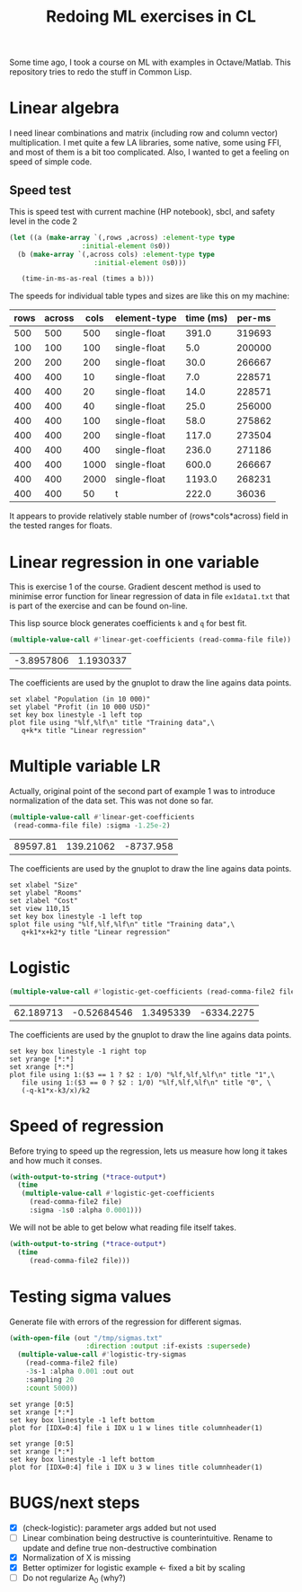 #+TITLE: Redoing ML exercises in CL

Some time ago, I took a course on ML with examples in
Octave/Matlab. This repository tries to redo the stuff in Common Lisp.

* Linear algebra
I need linear combinations and matrix (including
   row and column vector) multiplication. I met quite a few LA
   libraries, some native, some using FFI, and most of them is a bit
   too complicated. Also, I wanted to get a feeling on speed of simple
   code.

** Speed test
   :PROPERTIES:
   :ORDERED:  t
   :END:
This is speed test with current machine (HP notebook), sbcl,
 and safety level in the code 2

#+NAME: speed-test
#+header: :var rows=500 :var across=500
#+BEGIN_SRC lisp :package linear-algebra :var type="SINGLE-FLOAT" :var cols=500
  (let ((a (make-array `(,rows ,across) :element-type type
					:initial-element 0s0))
	(b (make-array `(,across cols) :element-type type
				       :initial-element 0s0)))
  
     (time-in-ms-as-real (times a b)))
#+END_SRC

The speeds for individual table types and sizes are like this on my machine:
#+NOTE: Use C-c* to recalculate
#+TBLNAME:
| rows | across | cols | element-type | time (ms) | per-ms |
|------+--------+------+--------------+-----------+--------|
|  500 |    500 |  500 | single-float |     391.0 | 319693 |
|------+--------+------+--------------+-----------+--------|
|  100 |    100 |  100 | single-float |       5.0 | 200000 |
|  200 |    200 |  200 | single-float |      30.0 | 266667 |
|  400 |    400 |   10 | single-float |       7.0 | 228571 |
|  400 |    400 |   20 | single-float |      14.0 | 228571 |
|  400 |    400 |   40 | single-float |      25.0 | 256000 |
|  400 |    400 |  100 | single-float |      58.0 | 275862 |
|  400 |    400 |  200 | single-float |     117.0 | 273504 |
|  400 |    400 |  400 | single-float |     236.0 | 271186 |
|  400 |    400 | 1000 | single-float |     600.0 | 266667 |
|  400 |    400 | 2000 | single-float |    1193.0 | 268231 |
|------+--------+------+--------------+-----------+--------|
|  400 |    400 |   50 | t            |     222.0 |  36036 |
#+TBLFM: $5='(org-sbe speed-test (type '$4) (cols $3) (rows $1) (across $2))::$6=round($1*$2*$3/$5)

It appears to provide relatively stable number of (rows*cols*across)
field in the tested ranges for floats.

* Linear regression in one variable

This is exercise 1 of the course. Gradient descent method is used to
minimise error function for linear regression of data in file
=ex1data1.txt= that is part of the exercise and can be found on-line.

This lisp source block generates coefficients =k= and =q= for best fit.
#+NAME: ex1-lr
#+BEGIN_SRC lisp :package regression :var file="~/src/machine-learning-course/ex1/ex1data1.txt"
(multiple-value-call #'linear-get-coefficients (read-comma-file file))
#+END_SRC

#+RESULTS: ex1-lr
| -3.8957806 | 1.1930337 |

The coefficients are used by the gnuplot to draw the line agains data points.
#+header: :var file="~/src/machine-learning-course/ex1/ex1data1.txt"
#+header: :var q=ex1-lr[0,0] :var k=ex1-lr[1,0]
#+BEGIN_SRC gnuplot :exports code :file ex1data1.svg :exports both
set xlabel "Population (in 10 000)"
set ylabel "Profit (in 10 000 USD)"
set key box linestyle -1 left top
plot file using "%lf,%lf\n" title "Training data",\
   q+k*x title "Linear regression"
#+END_SRC

#+RESULTS:
[[file:ex1data1.svg]]

* Multiple variable LR
Actually, original point of the second part of example 1 was to
introduce normalization of the data set. This was not done so far.

#+NAME: ex1data2
#+BEGIN_SRC lisp :package regression :var file="~/src/machine-learning-course/ex1/ex1data2.txt"
  (multiple-value-call #'linear-get-coefficients
   (read-comma-file file) :sigma -1.25e-2)
#+END_SRC

#+RESULTS: ex1data2
| 89597.81 | 139.21062 | -8737.958 |

The coefficients are used by the gnuplot to draw the line agains data points.
#+header: :var file="~/src/machine-learning-course/ex1/ex1data2.txt"
#+header: :var q=ex1data2[0,0] :var k1=ex1data2[1,0] :var k2=ex1data2[2,0]
#+BEGIN_SRC gnuplot :exports code :file ex1data2.svg :exports both
set xlabel "Size"
set ylabel "Rooms"
set zlabel "Cost"
set view 110,15
set key box linestyle -1 left top
splot file using "%lf,%lf,%lf\n" title "Training data",\
   q+k1*x+k2*y title "Linear regression"
#+END_SRC

#+RESULTS:
[[file:ex1data2.svg]]

* Logistic
#+NAME: ex2data1
#+BEGIN_SRC lisp :package regression :var file="~/src/machine-learning-course/ex2/ex2data1.txt"
(multiple-value-call #'logistic-get-coefficients (read-comma-file2 file) :sigma -1s0 :alpha 0.0001)
#+END_SRC

#+RESULTS: ex2data1
| 62.189713 | -0.52684546 | 1.3495339 | -6334.2275 |

The coefficients are used by the gnuplot to draw the line agains data points.
#+header: :var file="~/src/machine-learning-course/ex2/ex2data1.txt"
#+header: :var q=ex2data1[0,0] :var k1=ex2data1[1,0] :var k2=ex2data1[2,0]
#+header: :var k3=ex2data1[3,0]
#+BEGIN_SRC gnuplot :exports code :file ex2data1.svg :exports both
set key box linestyle -1 right top
set yrange [*:*]
set xrange [*:*]
plot file using 1:($3 == 1 ? $2 : 1/0) "%lf,%lf,%lf\n" title "1",\
   file using 1:($3 == 0 ? $2 : 1/0) "%lf,%lf,%lf\n" title "0", \
   (-q-k1*x-k3/x)/k2
#+END_SRC

#+RESULTS:
[[file:ex2data1.svg]]


* Speed of regression

Before trying to speed up the regression, lets us measure how long it
takes and how much it conses.
#+BEGIN_SRC lisp :var file="~/src/machine-learning-course/ex2/ex2data1.txt"
  (with-output-to-string (*trace-output*)
    (time
     (multiple-value-call #'logistic-get-coefficients
       (read-comma-file2 file)
       :sigma -1s0 :alpha 0.0001)))
#+END_SRC

#+RESULTS:
: Evaluation took:
:   0.094 seconds of real time
:   0.093389 seconds of total run time (0.093389 user, 0.000000 system)
:   98.94% CPU
:   224,204,985 processor cycles
:   11,886,208 bytes consed
:   

We will not be able to get below what reading file itself takes.
#+BEGIN_SRC lisp :var file="~/src/machine-learning-course/ex2/ex2data1.txt"
  (with-output-to-string (*trace-output*)
    (time
       (read-comma-file2 file)))
#+END_SRC

#+RESULTS:
: Evaluation took:
:   0.002 seconds of real time
:   0.001888 seconds of total run time (0.001888 user, 0.000000 system)
:   100.00% CPU
:   4,565,640 processor cycles
:   80,144 bytes consed
:   

* Testing sigma values
Generate file with errors of the regression for different sigmas.
#+header: :results none
#+BEGIN_SRC lisp :package regression :var file="~/src/machine-learning-course/ex2/ex2data1.txt"
  (with-open-file (out "/tmp/sigmas.txt"
				     :direction :output :if-exists :supersede)
    (multiple-value-call #'logistic-try-sigmas
      (read-comma-file2 file)
      -3s-1 :alpha 0.001 :out out
      :sampling 20
      :count 5000))
#+END_SRC

#+BEGIN_SRC gnuplot :exports code :file err.svg :exports both :var file="/tmp/sigmas.txt"
set yrange [0:5]
set xrange [*:*]
set key box linestyle -1 left bottom
plot for [IDX=0:4] file i IDX u 1 w lines title columnheader(1)
#+END_SRC

#+RESULTS:
[[file:err.svg]]
#+BEGIN_SRC gnuplot :exports code :file err-both.svg :exports both :var file="/tmp/sigmas.txt"
set yrange [0:5]
set xrange [*:*]
set key box linestyle -1 left bottom
plot for [IDX=0:4] file i IDX u 3 w lines title columnheader(1)
#+END_SRC

#+RESULTS:
[[file:err-both.svg]]


* BUGS/next steps
- [X] (check-logistic): parameter args added but not used
- [ ] Linear combination being destructive is counterintuitive. Rename
  to update and define true non-destructive combination
- [X] Normalization of X is missing
- [X] Better optimizer for logistic example <- fixed a bit by scaling
- [ ] Do not regularize A_0 (why?)
